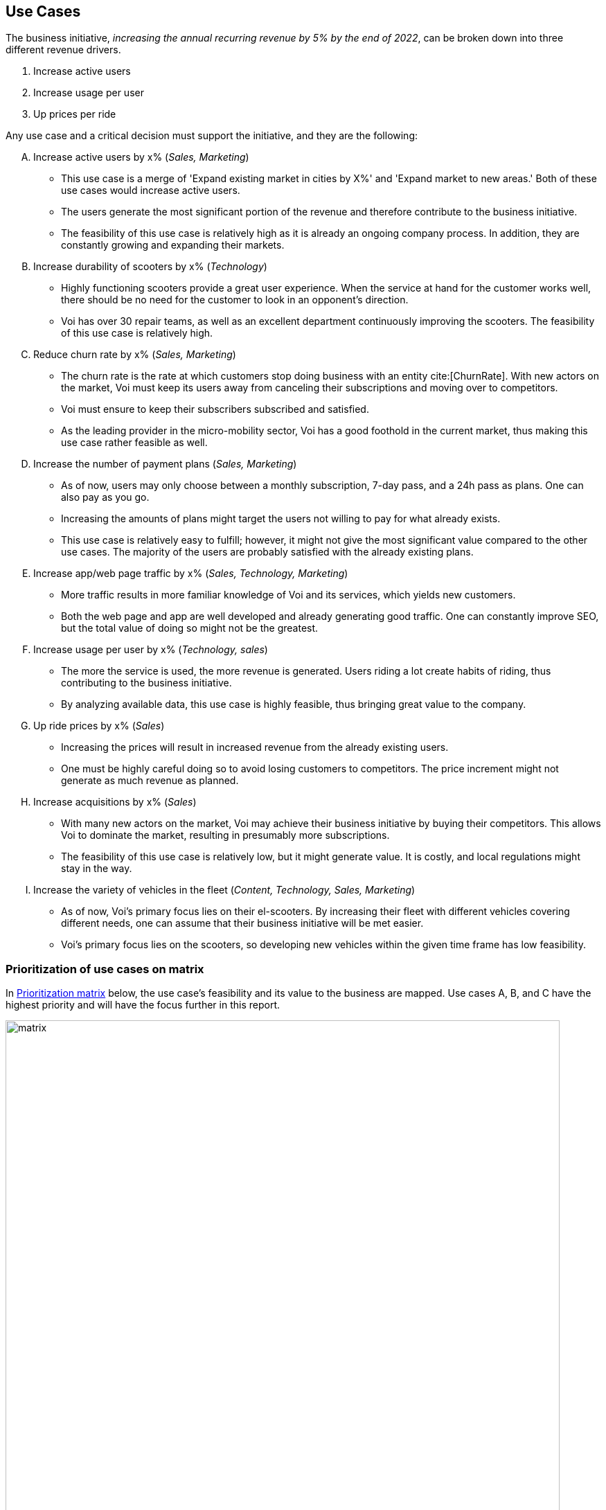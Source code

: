 [[use_cases]]
== Use Cases
The business initiative, _increasing the annual recurring revenue by 5% by the end of 2022_, can be broken down into three different revenue drivers.

1. Increase active users
2. Increase usage per user
3. Up prices per ride

Any use case and a critical decision must support the initiative, and they are the following:

[upperalpha]
. Increase active users by x% (_Sales, Marketing_)
** This use case is a merge of 'Expand existing market in cities by X%' and 'Expand market to new areas.' Both of these use cases would increase active users.
** The users generate the most significant portion of the revenue and therefore contribute to the business initiative.
** The feasibility of this use case is relatively high as it is already an ongoing company process. In addition, they are constantly growing and expanding their markets.

. Increase durability of scooters by x% (_Technology_)
** Highly functioning scooters provide a great user experience. When the service at hand for the customer works well, there should be no need for the customer to look in an opponent's direction.
** Voi has over 30 repair teams, as well as an excellent department continuously improving the scooters. The feasibility of this use case is relatively high.

. Reduce churn rate by x% (_Sales, Marketing_)
** The churn rate is the rate at which customers stop doing business with an entity cite:[ChurnRate]. With new actors on the market, Voi must keep its users away from canceling their subscriptions and moving over to competitors.
** Voi must ensure to keep their subscribers subscribed and satisfied.
** As the leading provider in the micro-mobility sector, Voi has a good foothold in the current market, thus making this use case rather feasible as well.

. Increase the number of payment plans (_Sales, Marketing_)
** As of now, users may only choose between a monthly subscription, 7-day pass, and a 24h pass as plans. One can also pay as you go.
** Increasing the amounts of plans might target the users not willing to pay for what already exists. 
** This use case is relatively easy to fulfill; however, it might not give the most significant value compared to the other use cases. The majority of the users are probably satisfied with the already existing plans.

. Increase app/web page traffic by x% (_Sales, Technology, Marketing_)
** More traffic results in more familiar knowledge of Voi and its services, which yields new customers.
** Both the web page and app are well developed and already generating good traffic. One can constantly improve SEO, but the total value of doing so might not be the greatest.

. Increase usage per user by x% (_Technology, sales_)
** The more the service is used, the more revenue is generated. Users riding a lot create habits of riding, thus contributing to the business initiative.
** By analyzing available data, this use case is highly feasible, thus bringing great value to the company.

. Up ride prices by x% (_Sales_)
** Increasing the prices will result in increased revenue from the already existing users. 
** One must be highly careful doing so to avoid losing customers to competitors. The price increment might not generate as much revenue as planned.

. Increase acquisitions by x% (_Sales_)
** With many new actors on the market, Voi may achieve their business initiative by buying their competitors. This allows Voi to dominate the market, resulting in presumably more subscriptions. 
** The feasibility of this use case is relatively low, but it might generate value. It is costly, and local regulations might stay in the way.

. Increase the variety of vehicles in the fleet (_Content, Technology, Sales, Marketing_)
** As of now, Voi's primary focus lies on their el-scooters. By increasing their fleet with different vehicles covering different needs, one can assume that their business initiative will be met easier.
** Voi's primary focus lies on the scooters, so developing new vehicles within the given time frame has low feasibility.


=== Prioritization of use cases on matrix
In <<matrix>> below, the use case's feasibility and its value to the business are mapped. Use cases A, B, and C have the highest priority and will have the focus further in this report.


[[matrix]]
.Prioritization matrix
image::figures/matrix.svg[matrix, 800]